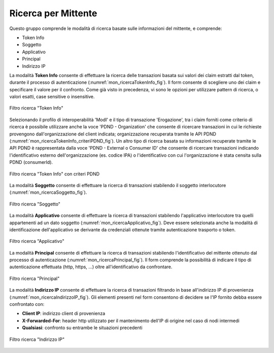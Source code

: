 .. _mon_transazioni_mittente:

Ricerca per Mittente
~~~~~~~~~~~~~~~~~~~~

Questo gruppo comprende le modalità di ricerca basate sulle informazioni del mittente, e comprende:

- Token Info
- Soggetto
- Applicativo
- Principal
- Indirizzo IP

La modalità **Token Info** consente di effettuare la ricerca delle transazioni basata sui valori dei claim estratti dal token, 
durante il processo di autenticazione (:numref:`mon_ricercaTokenInfo_fig`). Il form consente di scegliere uno dei claim e specificare il valore per il confronto. Come già visto in precedenza, vi sono le opzioni per utilizzare pattern di ricerca, o valori esatti, case sensitive o insensitive.

.. figure:: ../../_figure_monitoraggio/RicercaTokenInfo.png
    :scale: 100%
    :align: center
    :name: mon_ricercaTokenInfo_fig

    Filtro ricerca "Token Info"

Selezionando il profilo di interoperabilità 'ModI' e il tipo di transazione 'Erogazione', tra i claim forniti come criterio di ricerca è possibile utilizzare anche la voce 'PDND - Organization' che consente di ricercare transazioni in cui le richieste provengono dall'organizzazione del client indicata; organizzazione recuperata tramite le API PDND (:numref:`mon_ricercaTokenInfo_criteriPDND_fig`). Un altro tipo di ricerca basata su informazioni recuperate tramite le API PDND è rappresentata dalla voce 'PDND - External o Consumer ID' che consente di ricercare transazioni indicando l'identificativo esterno dell'organizzazione (es. codice IPA) o l'identificativo con cui l'organizzazione è stata censita sulla PDND (consumerId).

.. figure:: ../../_figure_monitoraggio/RicercaTokenInfoPDND.png
    :scale: 100%
    :align: center
    :name: mon_ricercaTokenInfo_criteriPDND_fig

    Filtro ricerca "Token Info" con criteri PDND

La modalità **Soggetto** consente di effettuare la ricerca di transazioni stabilendo il soggetto interlocutore (:numref:`mon_ricercaSoggetto_fig`).

.. figure:: ../../_figure_monitoraggio/RicercaSoggetto.png
    :scale: 100%
    :align: center
    :name: mon_ricercaSoggetto_fig

    Filtro ricerca "Soggetto"

La modalità **Applicativo** consente di effettuare la ricerca di transazioni stabilendo l'applicativo interlocutore tra quelli appartenenti ad un dato soggetto (:numref:`mon_ricercaApplicativo_fig`). Deve essere selezionata anche la modalità di identificazione dell'applicativo se derivante da credenziali ottenute tramite autenticazione trasporto o token.

.. figure:: ../../_figure_monitoraggio/RicercaApplicativo.png
    :scale: 100%
    :align: center
    :name: mon_ricercaApplicativo_fig

    Filtro ricerca "Applicativo"

La modalità **Principal** consente di effettuare la ricerca di transazioni stabilendo l'identificativo del mittente ottenuto dal processo di autenticazione (:numref:`mon_ricercaPrincipal_fig`). Il form comprende la possibilità di indicare il tipo di autenticazione effettuata (http, https, ...) oltre all'identificativo da confrontare.

.. figure:: ../../_figure_monitoraggio/RicercaPrincipal.png
    :scale: 100%
    :align: center
    :name: mon_ricercaPrincipal_fig

    Filtro ricerca "Principal"

La modalità **Indirizzo IP** consente di effettuare la ricerca di transazioni filtrando in base all'indirizzo IP di provenienza (:numref:`mon_ricercaIndirizzoIP_fig`).
Gli elementi presenti nel form consentono di decidere se l'IP fornito debba essere confrontato con:

- **Client IP**: indirizzo client di provenienza

- **X-Forwarded-For**: header http utilizzato per il mantenimento dell'IP di origine nel caso di nodi intermedi

- **Qualsiasi**: confronto su entrambe le situazioni precedenti

.. figure:: ../../_figure_monitoraggio/RicercaIndirizzoIP.png
    :scale: 100%
    :align: center
    :name: mon_ricercaIndirizzoIP_fig

    Filtro ricerca "Indirizzo IP"

